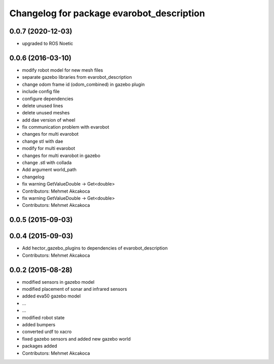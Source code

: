 ^^^^^^^^^^^^^^^^^^^^^^^^^^^^^^^^^^^^^^^^^^
Changelog for package evarobot_description
^^^^^^^^^^^^^^^^^^^^^^^^^^^^^^^^^^^^^^^^^^
0.0.7 (2020-12-03)
------------------
* upgraded to ROS Noetic

0.0.6 (2016-03-10)
------------------
* modify robot model for new mesh files
* separate gazebo libraries from evarobot_description
* change odom frame id (odom_combined) in gazebo plugin
* include config file
* configure dependencies
* delete unused lines
* delete unused meshes
* add dae version of wheel
* fix communication problem with evarobot
* changes for multi evarobot
* change stl with dae
* modify for multi evarobot
* changes for multi evarobot in gazebo
* change .stl with collada
* Add argument world_path
* changelog
* fix warning GetValueDouble -> Get<double>
* Contributors: Mehmet Akcakoca

* fix warning GetValueDouble -> Get<double>
* Contributors: Mehmet Akcakoca

0.0.5 (2015-09-03)
------------------

0.0.4 (2015-09-03)
------------------
* Add hector_gazebo_plugins to dependencies of evarobot_description
* Contributors: Mehmet Akcakoca

0.0.2 (2015-08-28)
------------------
* modified sensors in gazebo model
* modified placement of sonar and infrared sensors
* added eva50 gazebo model
* ...
* ...
* modified robot state
* added bumpers
* converted urdf to xacro
* fixed gazebo sensors and added new gazebo world
* packages added
* Contributors: Mehmet Akcakoca

